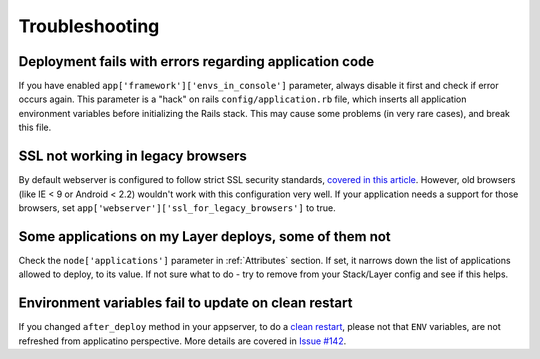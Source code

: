 Troubleshooting
===============

Deployment fails with errors regarding application code
-------------------------------------------------------

If you have enabled ``app['framework']['envs_in_console']`` parameter, always disable it first and check if error occurs
again. This parameter is a "hack" on rails ``config/application.rb`` file, which inserts all application environment variables
before initializing the Rails stack. This may cause some problems (in very rare cases), and break this file.

SSL not working in legacy browsers
----------------------------------

By default webserver is configured to follow strict SSL security standards, `covered in this article`_. However,
old browsers (like IE < 9 or Android < 2.2) wouldn't work with this configuration very well. If your application needs
a support for those browsers, set ``app['webserver']['ssl_for_legacy_browsers']`` to true.

Some applications on my Layer deploys, some of them not
-------------------------------------------------------

Check the ``node['applications']`` parameter in :ref:`Attributes` section.
If set, it narrows down the list of applications allowed to deploy, to its value.
If not sure what to do - try to remove from your Stack/Layer config and see if this helps.

Environment variables fail to update on clean restart
-----------------------------------------------------

If you changed ``after_deploy`` method in your appserver, to do a `clean restart`_, please not that ``ENV`` variables,
are not refreshed from applicatino perspective. More details are covered in `Issue #142`_.

.. _covered in this article: https://cipherli.st/
.. _clean restart: https://github.com/ajgon/opsworks_ruby/blob/43c604f6b391185cac0faa7431df1cf687b844fa/templates/default/appserver.service.erb#L75
.. _Issue #142: https://github.com/ajgon/opsworks_ruby/issues/142

